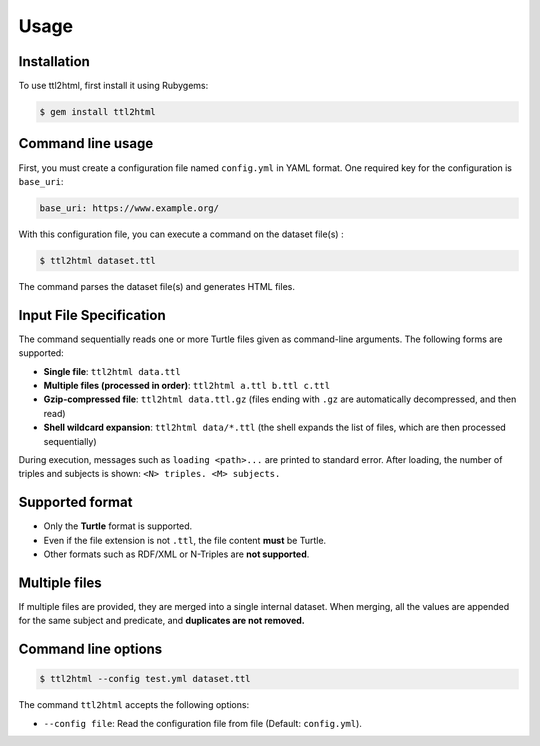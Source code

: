 Usage
=====

.. _installation:

Installation
------------

To use ttl2html, first install it using Rubygems:

.. code-block:: console

   $ gem install ttl2html

Command line usage
------------------

First, you must create a configuration file named ``config.yml`` in YAML format.
One required key for the configuration is ``base_uri``:

.. code-block:: YAML

   base_uri: https://www.example.org/

With this configuration file, you can execute a command on the dataset file(s) :

.. code-block:: console

   $ ttl2html dataset.ttl

The command parses the dataset file(s) and generates HTML files.

Input File Specification
------------------------

The command sequentially reads one or more Turtle files given as command-line arguments.
The following forms are supported:

- **Single file**: ``ttl2html data.ttl``
- **Multiple files (processed in order)**: ``ttl2html a.ttl b.ttl c.ttl``
- **Gzip-compressed file**: ``ttl2html data.ttl.gz``
  (files ending with ``.gz`` are automatically decompressed, and then read)
- **Shell wildcard expansion**: ``ttl2html data/*.ttl``
  (the shell expands the list of files, which are then processed sequentially)

During execution, messages such as ``loading <path>...`` are printed to
standard error. After loading, the number of triples and subjects is shown: ``<N> triples. <M> subjects.``

Supported format
----------------

- Only the **Turtle** format is supported.
- Even if the file extension is not ``.ttl``, the file content **must** be Turtle.
- Other formats such as RDF/XML or N-Triples are **not supported**.

Multiple files
--------------

If multiple files are provided, they are merged into a single internal dataset.
When merging, all the values are appended for the same subject and predicate, and **duplicates are not removed.**

Command line options
--------------------

.. code-block:: console
   
   $ ttl2html --config test.yml dataset.ttl

The command ``ttl2html`` accepts the following options:

* ``--config file``: Read the configuration file from file (Default: ``config.yml``).
